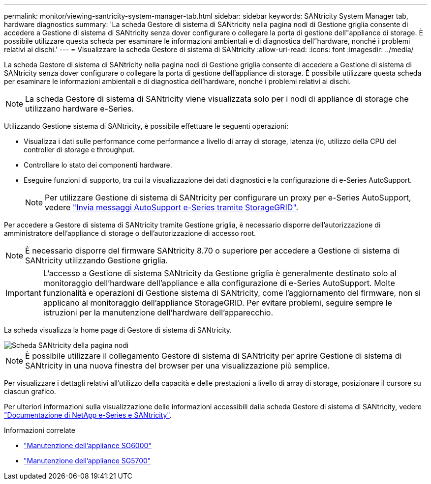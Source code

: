 ---
permalink: monitor/viewing-santricity-system-manager-tab.html 
sidebar: sidebar 
keywords: SANtricity System Manager tab, hardware diagnostics 
summary: 'La scheda Gestore di sistema di SANtricity nella pagina nodi di Gestione griglia consente di accedere a Gestione di sistema di SANtricity senza dover configurare o collegare la porta di gestione dell"appliance di storage. È possibile utilizzare questa scheda per esaminare le informazioni ambientali e di diagnostica dell"hardware, nonché i problemi relativi ai dischi.' 
---
= Visualizzare la scheda Gestore di sistema di SANtricity
:allow-uri-read: 
:icons: font
:imagesdir: ../media/


[role="lead"]
La scheda Gestore di sistema di SANtricity nella pagina nodi di Gestione griglia consente di accedere a Gestione di sistema di SANtricity senza dover configurare o collegare la porta di gestione dell'appliance di storage. È possibile utilizzare questa scheda per esaminare le informazioni ambientali e di diagnostica dell'hardware, nonché i problemi relativi ai dischi.


NOTE: La scheda Gestore di sistema di SANtricity viene visualizzata solo per i nodi di appliance di storage che utilizzano hardware e-Series.

Utilizzando Gestione sistema di SANtricity, è possibile effettuare le seguenti operazioni:

* Visualizza i dati sulle performance come performance a livello di array di storage, latenza i/o, utilizzo della CPU del controller di storage e throughput.
* Controllare lo stato dei componenti hardware.
* Eseguire funzioni di supporto, tra cui la visualizzazione dei dati diagnostici e la configurazione di e-Series AutoSupport.
+

NOTE: Per utilizzare Gestione di sistema di SANtricity per configurare un proxy per e-Series AutoSupport, vedere link:../admin/sending-eseries-autosupport-messages-through-storagegrid.html["Invia messaggi AutoSupport e-Series tramite StorageGRID"].



Per accedere a Gestore di sistema di SANtricity tramite Gestione griglia, è necessario disporre dell'autorizzazione di amministratore dell'appliance di storage o dell'autorizzazione di accesso root.


NOTE: È necessario disporre del firmware SANtricity 8.70 o superiore per accedere a Gestione di sistema di SANtricity utilizzando Gestione griglia.


IMPORTANT: L'accesso a Gestione di sistema SANtricity da Gestione griglia è generalmente destinato solo al monitoraggio dell'hardware dell'appliance e alla configurazione di e-Series AutoSupport. Molte funzionalità e operazioni di Gestione sistema di SANtricity, come l'aggiornamento del firmware, non si applicano al monitoraggio dell'appliance StorageGRID. Per evitare problemi, seguire sempre le istruzioni per la manutenzione dell'hardware dell'apparecchio.

La scheda visualizza la home page di Gestore di sistema di SANtricity.

image::../media/nodes_page_santricity_tab.png[Scheda SANtricity della pagina nodi]


NOTE: È possibile utilizzare il collegamento Gestore di sistema di SANtricity per aprire Gestione di sistema di SANtricity in una nuova finestra del browser per una visualizzazione più semplice.

Per visualizzare i dettagli relativi all'utilizzo della capacità e delle prestazioni a livello di array di storage, posizionare il cursore su ciascun grafico.

Per ulteriori informazioni sulla visualizzazione delle informazioni accessibili dalla scheda Gestore di sistema di SANtricity, vedere https://mysupport.netapp.com/info/web/ECMP1658252.html["Documentazione di NetApp e-Series e SANtricity"^].

.Informazioni correlate
* link:../sg6000/index.html["Manutenzione dell'appliance SG6000"]
* link:../sg5700/index.html["Manutenzione dell'appliance SG5700"]


